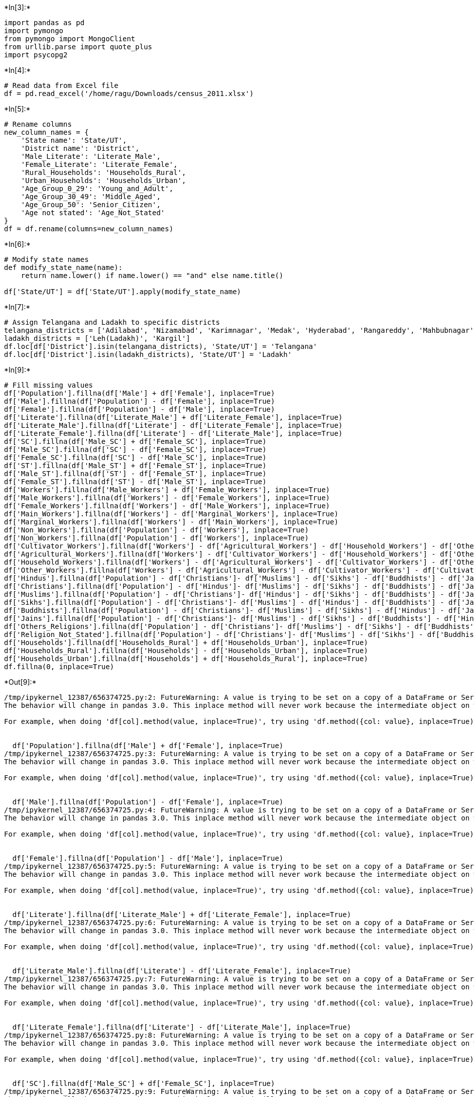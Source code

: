 +*In[3]:*+
[source, ipython3]
----
import pandas as pd
import pymongo
from pymongo import MongoClient
from urllib.parse import quote_plus
import psycopg2
----


+*In[4]:*+
[source, ipython3]
----
# Read data from Excel file
df = pd.read_excel('/home/ragu/Downloads/census_2011.xlsx')
----


+*In[5]:*+
[source, ipython3]
----
# Rename columns
new_column_names = {
    'State name': 'State/UT',
    'District name': 'District',
    'Male_Literate': 'Literate_Male',
    'Female_Literate': 'Literate_Female',
    'Rural_Households': 'Households_Rural',
    'Urban_Households': 'Households_Urban',
    'Age_Group_0_29': 'Young_and_Adult',
    'Age_Group_30_49': 'Middle_Aged',
    'Age_Group_50': 'Senior_Citizen',
    'Age not stated': 'Age_Not_Stated'
}
df = df.rename(columns=new_column_names)
----


+*In[6]:*+
[source, ipython3]
----
# Modify state names
def modify_state_name(name):
    return name.lower() if name.lower() == "and" else name.title()

df['State/UT'] = df['State/UT'].apply(modify_state_name)
----


+*In[7]:*+
[source, ipython3]
----
# Assign Telangana and Ladakh to specific districts
telangana_districts = ['Adilabad', 'Nizamabad', 'Karimnagar', 'Medak', 'Hyderabad', 'Rangareddy', 'Mahbubnagar', 'Nalgonda', 'Warangal', 'Khammam']
ladakh_districts = ['Leh(Ladakh)', 'Kargil']
df.loc[df['District'].isin(telangana_districts), 'State/UT'] = 'Telangana'
df.loc[df['District'].isin(ladakh_districts), 'State/UT'] = 'Ladakh'

----


+*In[9]:*+
[source, ipython3]
----
# Fill missing values
df['Population'].fillna(df['Male'] + df['Female'], inplace=True)
df['Male'].fillna(df['Population'] - df['Female'], inplace=True)
df['Female'].fillna(df['Population'] - df['Male'], inplace=True)
df['Literate'].fillna(df['Literate_Male'] + df['Literate_Female'], inplace=True)
df['Literate_Male'].fillna(df['Literate'] - df['Literate_Female'], inplace=True)
df['Literate_Female'].fillna(df['Literate'] - df['Literate_Male'], inplace=True)
df['SC'].fillna(df['Male_SC'] + df['Female_SC'], inplace=True)
df['Male_SC'].fillna(df['SC'] - df['Female_SC'], inplace=True)
df['Female_SC'].fillna(df['SC'] - df['Male_SC'], inplace=True)
df['ST'].fillna(df['Male_ST'] + df['Female_ST'], inplace=True)
df['Male_ST'].fillna(df['ST'] - df['Female_ST'], inplace=True)
df['Female_ST'].fillna(df['ST'] - df['Male_ST'], inplace=True)
df['Workers'].fillna(df['Male_Workers'] + df['Female_Workers'], inplace=True)
df['Male_Workers'].fillna(df['Workers'] - df['Female_Workers'], inplace=True)
df['Female_Workers'].fillna(df['Workers'] - df['Male_Workers'], inplace=True)
df['Main_Workers'].fillna(df['Workers'] - df['Marginal_Workers'], inplace=True)
df['Marginal_Workers'].fillna(df['Workers'] - df['Main_Workers'], inplace=True)
df['Non_Workers'].fillna(df['Population'] - df['Workers'], inplace=True)
df['Non_Workers'].fillna(df['Population'] - df['Workers'], inplace=True)
df['Cultivator_Workers'].fillna(df['Workers'] - df['Agricultural_Workers'] - df['Household_Workers'] - df['Other_Workers'], inplace=True)
df['Agricultural_Workers'].fillna(df['Workers'] - df['Cultivator_Workers'] - df['Household_Workers'] - df['Other_Workers'], inplace=True)
df['Household_Workers'].fillna(df['Workers'] - df['Agricultural_Workers'] - df['Cultivator_Workers'] - df['Other_Workers'], inplace=True)
df['Other_Workers'].fillna(df['Workers'] - df['Agricultural_Workers'] - df['Cultivator_Workers'] - df['Cultivator_Workers'], inplace=True)
df['Hindus'].fillna(df['Population'] - df['Christians']- df['Muslims'] - df['Sikhs'] - df['Buddhists'] - df['Jains'] - df['Others_Religions']- df['Religion_Not_Stated'], inplace=True)
df['Christians'].fillna(df['Population'] - df['Hindus']- df['Muslims'] - df['Sikhs'] - df['Buddhists'] - df['Jains'] - df['Others_Religions']- df['Religion_Not_Stated'], inplace=True)
df['Muslims'].fillna(df['Population'] - df['Christians']- df['Hindus'] - df['Sikhs'] - df['Buddhists'] - df['Jains'] - df['Others_Religions']- df['Religion_Not_Stated'], inplace=True)
df['Sikhs'].fillna(df['Population'] - df['Christians']- df['Muslims'] - df['Hindus'] - df['Buddhists'] - df['Jains'] - df['Others_Religions']- df['Religion_Not_Stated'], inplace=True)
df['Buddhists'].fillna(df['Population'] - df['Christians']- df['Muslims'] - df['Sikhs'] - df['Hindus'] - df['Jains'] - df['Others_Religions']- df['Religion_Not_Stated'], inplace=True)
df['Jains'].fillna(df['Population'] - df['Christians']- df['Muslims'] - df['Sikhs'] - df['Buddhists'] - df['Hindus'] - df['Others_Religions']- df['Religion_Not_Stated'], inplace=True)
df['Others_Religions'].fillna(df['Population'] - df['Christians']- df['Muslims'] - df['Sikhs'] - df['Buddhists'] - df['Jains'] - df['Hindus']- df['Religion_Not_Stated'], inplace=True)
df['Religion_Not_Stated'].fillna(df['Population'] - df['Christians']- df['Muslims'] - df['Sikhs'] - df['Buddhists'] - df['Jains'] - df['Others_Religions']+ df['Hindus'], inplace=True)
df['Households'].fillna(df['Households_Rural'] + df['Households_Urban'], inplace=True)
df['Households_Rural'].fillna(df['Households'] - df['Households_Urban'], inplace=True)
df['Households_Urban'].fillna(df['Households'] + df['Households_Rural'], inplace=True)
df.fillna(0, inplace=True)
----


+*Out[9]:*+
----
/tmp/ipykernel_12387/656374725.py:2: FutureWarning: A value is trying to be set on a copy of a DataFrame or Series through chained assignment using an inplace method.
The behavior will change in pandas 3.0. This inplace method will never work because the intermediate object on which we are setting values always behaves as a copy.

For example, when doing 'df[col].method(value, inplace=True)', try using 'df.method({col: value}, inplace=True)' or df[col] = df[col].method(value) instead, to perform the operation inplace on the original object.


  df['Population'].fillna(df['Male'] + df['Female'], inplace=True)
/tmp/ipykernel_12387/656374725.py:3: FutureWarning: A value is trying to be set on a copy of a DataFrame or Series through chained assignment using an inplace method.
The behavior will change in pandas 3.0. This inplace method will never work because the intermediate object on which we are setting values always behaves as a copy.

For example, when doing 'df[col].method(value, inplace=True)', try using 'df.method({col: value}, inplace=True)' or df[col] = df[col].method(value) instead, to perform the operation inplace on the original object.


  df['Male'].fillna(df['Population'] - df['Female'], inplace=True)
/tmp/ipykernel_12387/656374725.py:4: FutureWarning: A value is trying to be set on a copy of a DataFrame or Series through chained assignment using an inplace method.
The behavior will change in pandas 3.0. This inplace method will never work because the intermediate object on which we are setting values always behaves as a copy.

For example, when doing 'df[col].method(value, inplace=True)', try using 'df.method({col: value}, inplace=True)' or df[col] = df[col].method(value) instead, to perform the operation inplace on the original object.


  df['Female'].fillna(df['Population'] - df['Male'], inplace=True)
/tmp/ipykernel_12387/656374725.py:5: FutureWarning: A value is trying to be set on a copy of a DataFrame or Series through chained assignment using an inplace method.
The behavior will change in pandas 3.0. This inplace method will never work because the intermediate object on which we are setting values always behaves as a copy.

For example, when doing 'df[col].method(value, inplace=True)', try using 'df.method({col: value}, inplace=True)' or df[col] = df[col].method(value) instead, to perform the operation inplace on the original object.


  df['Literate'].fillna(df['Literate_Male'] + df['Literate_Female'], inplace=True)
/tmp/ipykernel_12387/656374725.py:6: FutureWarning: A value is trying to be set on a copy of a DataFrame or Series through chained assignment using an inplace method.
The behavior will change in pandas 3.0. This inplace method will never work because the intermediate object on which we are setting values always behaves as a copy.

For example, when doing 'df[col].method(value, inplace=True)', try using 'df.method({col: value}, inplace=True)' or df[col] = df[col].method(value) instead, to perform the operation inplace on the original object.


  df['Literate_Male'].fillna(df['Literate'] - df['Literate_Female'], inplace=True)
/tmp/ipykernel_12387/656374725.py:7: FutureWarning: A value is trying to be set on a copy of a DataFrame or Series through chained assignment using an inplace method.
The behavior will change in pandas 3.0. This inplace method will never work because the intermediate object on which we are setting values always behaves as a copy.

For example, when doing 'df[col].method(value, inplace=True)', try using 'df.method({col: value}, inplace=True)' or df[col] = df[col].method(value) instead, to perform the operation inplace on the original object.


  df['Literate_Female'].fillna(df['Literate'] - df['Literate_Male'], inplace=True)
/tmp/ipykernel_12387/656374725.py:8: FutureWarning: A value is trying to be set on a copy of a DataFrame or Series through chained assignment using an inplace method.
The behavior will change in pandas 3.0. This inplace method will never work because the intermediate object on which we are setting values always behaves as a copy.

For example, when doing 'df[col].method(value, inplace=True)', try using 'df.method({col: value}, inplace=True)' or df[col] = df[col].method(value) instead, to perform the operation inplace on the original object.


  df['SC'].fillna(df['Male_SC'] + df['Female_SC'], inplace=True)
/tmp/ipykernel_12387/656374725.py:9: FutureWarning: A value is trying to be set on a copy of a DataFrame or Series through chained assignment using an inplace method.
The behavior will change in pandas 3.0. This inplace method will never work because the intermediate object on which we are setting values always behaves as a copy.

For example, when doing 'df[col].method(value, inplace=True)', try using 'df.method({col: value}, inplace=True)' or df[col] = df[col].method(value) instead, to perform the operation inplace on the original object.


  df['Male_SC'].fillna(df['SC'] - df['Female_SC'], inplace=True)
/tmp/ipykernel_12387/656374725.py:10: FutureWarning: A value is trying to be set on a copy of a DataFrame or Series through chained assignment using an inplace method.
The behavior will change in pandas 3.0. This inplace method will never work because the intermediate object on which we are setting values always behaves as a copy.

For example, when doing 'df[col].method(value, inplace=True)', try using 'df.method({col: value}, inplace=True)' or df[col] = df[col].method(value) instead, to perform the operation inplace on the original object.


  df['Female_SC'].fillna(df['SC'] - df['Male_SC'], inplace=True)
/tmp/ipykernel_12387/656374725.py:11: FutureWarning: A value is trying to be set on a copy of a DataFrame or Series through chained assignment using an inplace method.
The behavior will change in pandas 3.0. This inplace method will never work because the intermediate object on which we are setting values always behaves as a copy.

For example, when doing 'df[col].method(value, inplace=True)', try using 'df.method({col: value}, inplace=True)' or df[col] = df[col].method(value) instead, to perform the operation inplace on the original object.


  df['ST'].fillna(df['Male_ST'] + df['Female_ST'], inplace=True)
/tmp/ipykernel_12387/656374725.py:12: FutureWarning: A value is trying to be set on a copy of a DataFrame or Series through chained assignment using an inplace method.
The behavior will change in pandas 3.0. This inplace method will never work because the intermediate object on which we are setting values always behaves as a copy.

For example, when doing 'df[col].method(value, inplace=True)', try using 'df.method({col: value}, inplace=True)' or df[col] = df[col].method(value) instead, to perform the operation inplace on the original object.


  df['Male_ST'].fillna(df['ST'] - df['Female_ST'], inplace=True)
/tmp/ipykernel_12387/656374725.py:13: FutureWarning: A value is trying to be set on a copy of a DataFrame or Series through chained assignment using an inplace method.
The behavior will change in pandas 3.0. This inplace method will never work because the intermediate object on which we are setting values always behaves as a copy.

For example, when doing 'df[col].method(value, inplace=True)', try using 'df.method({col: value}, inplace=True)' or df[col] = df[col].method(value) instead, to perform the operation inplace on the original object.


  df['Female_ST'].fillna(df['ST'] - df['Male_ST'], inplace=True)
/tmp/ipykernel_12387/656374725.py:14: FutureWarning: A value is trying to be set on a copy of a DataFrame or Series through chained assignment using an inplace method.
The behavior will change in pandas 3.0. This inplace method will never work because the intermediate object on which we are setting values always behaves as a copy.

For example, when doing 'df[col].method(value, inplace=True)', try using 'df.method({col: value}, inplace=True)' or df[col] = df[col].method(value) instead, to perform the operation inplace on the original object.


  df['Workers'].fillna(df['Male_Workers'] + df['Female_Workers'], inplace=True)
/tmp/ipykernel_12387/656374725.py:15: FutureWarning: A value is trying to be set on a copy of a DataFrame or Series through chained assignment using an inplace method.
The behavior will change in pandas 3.0. This inplace method will never work because the intermediate object on which we are setting values always behaves as a copy.

For example, when doing 'df[col].method(value, inplace=True)', try using 'df.method({col: value}, inplace=True)' or df[col] = df[col].method(value) instead, to perform the operation inplace on the original object.


  df['Male_Workers'].fillna(df['Workers'] - df['Female_Workers'], inplace=True)
/tmp/ipykernel_12387/656374725.py:16: FutureWarning: A value is trying to be set on a copy of a DataFrame or Series through chained assignment using an inplace method.
The behavior will change in pandas 3.0. This inplace method will never work because the intermediate object on which we are setting values always behaves as a copy.

For example, when doing 'df[col].method(value, inplace=True)', try using 'df.method({col: value}, inplace=True)' or df[col] = df[col].method(value) instead, to perform the operation inplace on the original object.


  df['Female_Workers'].fillna(df['Workers'] - df['Male_Workers'], inplace=True)
/tmp/ipykernel_12387/656374725.py:17: FutureWarning: A value is trying to be set on a copy of a DataFrame or Series through chained assignment using an inplace method.
The behavior will change in pandas 3.0. This inplace method will never work because the intermediate object on which we are setting values always behaves as a copy.

For example, when doing 'df[col].method(value, inplace=True)', try using 'df.method({col: value}, inplace=True)' or df[col] = df[col].method(value) instead, to perform the operation inplace on the original object.


  df['Main_Workers'].fillna(df['Workers'] - df['Marginal_Workers'], inplace=True)
/tmp/ipykernel_12387/656374725.py:18: FutureWarning: A value is trying to be set on a copy of a DataFrame or Series through chained assignment using an inplace method.
The behavior will change in pandas 3.0. This inplace method will never work because the intermediate object on which we are setting values always behaves as a copy.

For example, when doing 'df[col].method(value, inplace=True)', try using 'df.method({col: value}, inplace=True)' or df[col] = df[col].method(value) instead, to perform the operation inplace on the original object.


  df['Marginal_Workers'].fillna(df['Workers'] - df['Main_Workers'], inplace=True)
/tmp/ipykernel_12387/656374725.py:19: FutureWarning: A value is trying to be set on a copy of a DataFrame or Series through chained assignment using an inplace method.
The behavior will change in pandas 3.0. This inplace method will never work because the intermediate object on which we are setting values always behaves as a copy.

For example, when doing 'df[col].method(value, inplace=True)', try using 'df.method({col: value}, inplace=True)' or df[col] = df[col].method(value) instead, to perform the operation inplace on the original object.


  df['Non_Workers'].fillna(df['Population'] - df['Workers'], inplace=True)
/tmp/ipykernel_12387/656374725.py:20: FutureWarning: A value is trying to be set on a copy of a DataFrame or Series through chained assignment using an inplace method.
The behavior will change in pandas 3.0. This inplace method will never work because the intermediate object on which we are setting values always behaves as a copy.

For example, when doing 'df[col].method(value, inplace=True)', try using 'df.method({col: value}, inplace=True)' or df[col] = df[col].method(value) instead, to perform the operation inplace on the original object.


  df['Non_Workers'].fillna(df['Population'] - df['Workers'], inplace=True)
/tmp/ipykernel_12387/656374725.py:21: FutureWarning: A value is trying to be set on a copy of a DataFrame or Series through chained assignment using an inplace method.
The behavior will change in pandas 3.0. This inplace method will never work because the intermediate object on which we are setting values always behaves as a copy.

For example, when doing 'df[col].method(value, inplace=True)', try using 'df.method({col: value}, inplace=True)' or df[col] = df[col].method(value) instead, to perform the operation inplace on the original object.


  df['Cultivator_Workers'].fillna(df['Workers'] - df['Agricultural_Workers'] - df['Household_Workers'] - df['Other_Workers'], inplace=True)
/tmp/ipykernel_12387/656374725.py:22: FutureWarning: A value is trying to be set on a copy of a DataFrame or Series through chained assignment using an inplace method.
The behavior will change in pandas 3.0. This inplace method will never work because the intermediate object on which we are setting values always behaves as a copy.

For example, when doing 'df[col].method(value, inplace=True)', try using 'df.method({col: value}, inplace=True)' or df[col] = df[col].method(value) instead, to perform the operation inplace on the original object.


  df['Agricultural_Workers'].fillna(df['Workers'] - df['Cultivator_Workers'] - df['Household_Workers'] - df['Other_Workers'], inplace=True)
/tmp/ipykernel_12387/656374725.py:23: FutureWarning: A value is trying to be set on a copy of a DataFrame or Series through chained assignment using an inplace method.
The behavior will change in pandas 3.0. This inplace method will never work because the intermediate object on which we are setting values always behaves as a copy.

For example, when doing 'df[col].method(value, inplace=True)', try using 'df.method({col: value}, inplace=True)' or df[col] = df[col].method(value) instead, to perform the operation inplace on the original object.


  df['Household_Workers'].fillna(df['Workers'] - df['Agricultural_Workers'] - df['Cultivator_Workers'] - df['Other_Workers'], inplace=True)
/tmp/ipykernel_12387/656374725.py:24: FutureWarning: A value is trying to be set on a copy of a DataFrame or Series through chained assignment using an inplace method.
The behavior will change in pandas 3.0. This inplace method will never work because the intermediate object on which we are setting values always behaves as a copy.

For example, when doing 'df[col].method(value, inplace=True)', try using 'df.method({col: value}, inplace=True)' or df[col] = df[col].method(value) instead, to perform the operation inplace on the original object.


  df['Other_Workers'].fillna(df['Workers'] - df['Agricultural_Workers'] - df['Cultivator_Workers'] - df['Cultivator_Workers'], inplace=True)
/tmp/ipykernel_12387/656374725.py:25: FutureWarning: A value is trying to be set on a copy of a DataFrame or Series through chained assignment using an inplace method.
The behavior will change in pandas 3.0. This inplace method will never work because the intermediate object on which we are setting values always behaves as a copy.

For example, when doing 'df[col].method(value, inplace=True)', try using 'df.method({col: value}, inplace=True)' or df[col] = df[col].method(value) instead, to perform the operation inplace on the original object.


  df['Hindus'].fillna(df['Population'] - df['Christians']- df['Muslims'] - df['Sikhs'] - df['Buddhists'] - df['Jains'] - df['Others_Religions']- df['Religion_Not_Stated'], inplace=True)
/tmp/ipykernel_12387/656374725.py:26: FutureWarning: A value is trying to be set on a copy of a DataFrame or Series through chained assignment using an inplace method.
The behavior will change in pandas 3.0. This inplace method will never work because the intermediate object on which we are setting values always behaves as a copy.

For example, when doing 'df[col].method(value, inplace=True)', try using 'df.method({col: value}, inplace=True)' or df[col] = df[col].method(value) instead, to perform the operation inplace on the original object.


  df['Christians'].fillna(df['Population'] - df['Hindus']- df['Muslims'] - df['Sikhs'] - df['Buddhists'] - df['Jains'] - df['Others_Religions']- df['Religion_Not_Stated'], inplace=True)
/tmp/ipykernel_12387/656374725.py:27: FutureWarning: A value is trying to be set on a copy of a DataFrame or Series through chained assignment using an inplace method.
The behavior will change in pandas 3.0. This inplace method will never work because the intermediate object on which we are setting values always behaves as a copy.

For example, when doing 'df[col].method(value, inplace=True)', try using 'df.method({col: value}, inplace=True)' or df[col] = df[col].method(value) instead, to perform the operation inplace on the original object.


  df['Muslims'].fillna(df['Population'] - df['Christians']- df['Hindus'] - df['Sikhs'] - df['Buddhists'] - df['Jains'] - df['Others_Religions']- df['Religion_Not_Stated'], inplace=True)
/tmp/ipykernel_12387/656374725.py:28: FutureWarning: A value is trying to be set on a copy of a DataFrame or Series through chained assignment using an inplace method.
The behavior will change in pandas 3.0. This inplace method will never work because the intermediate object on which we are setting values always behaves as a copy.

For example, when doing 'df[col].method(value, inplace=True)', try using 'df.method({col: value}, inplace=True)' or df[col] = df[col].method(value) instead, to perform the operation inplace on the original object.


  df['Sikhs'].fillna(df['Population'] - df['Christians']- df['Muslims'] - df['Hindus'] - df['Buddhists'] - df['Jains'] - df['Others_Religions']- df['Religion_Not_Stated'], inplace=True)
/tmp/ipykernel_12387/656374725.py:29: FutureWarning: A value is trying to be set on a copy of a DataFrame or Series through chained assignment using an inplace method.
The behavior will change in pandas 3.0. This inplace method will never work because the intermediate object on which we are setting values always behaves as a copy.

For example, when doing 'df[col].method(value, inplace=True)', try using 'df.method({col: value}, inplace=True)' or df[col] = df[col].method(value) instead, to perform the operation inplace on the original object.


  df['Buddhists'].fillna(df['Population'] - df['Christians']- df['Muslims'] - df['Sikhs'] - df['Hindus'] - df['Jains'] - df['Others_Religions']- df['Religion_Not_Stated'], inplace=True)
/tmp/ipykernel_12387/656374725.py:30: FutureWarning: A value is trying to be set on a copy of a DataFrame or Series through chained assignment using an inplace method.
The behavior will change in pandas 3.0. This inplace method will never work because the intermediate object on which we are setting values always behaves as a copy.

For example, when doing 'df[col].method(value, inplace=True)', try using 'df.method({col: value}, inplace=True)' or df[col] = df[col].method(value) instead, to perform the operation inplace on the original object.


  df['Jains'].fillna(df['Population'] - df['Christians']- df['Muslims'] - df['Sikhs'] - df['Buddhists'] - df['Hindus'] - df['Others_Religions']- df['Religion_Not_Stated'], inplace=True)
/tmp/ipykernel_12387/656374725.py:31: FutureWarning: A value is trying to be set on a copy of a DataFrame or Series through chained assignment using an inplace method.
The behavior will change in pandas 3.0. This inplace method will never work because the intermediate object on which we are setting values always behaves as a copy.

For example, when doing 'df[col].method(value, inplace=True)', try using 'df.method({col: value}, inplace=True)' or df[col] = df[col].method(value) instead, to perform the operation inplace on the original object.


  df['Others_Religions'].fillna(df['Population'] - df['Christians']- df['Muslims'] - df['Sikhs'] - df['Buddhists'] - df['Jains'] - df['Hindus']- df['Religion_Not_Stated'], inplace=True)
/tmp/ipykernel_12387/656374725.py:32: FutureWarning: A value is trying to be set on a copy of a DataFrame or Series through chained assignment using an inplace method.
The behavior will change in pandas 3.0. This inplace method will never work because the intermediate object on which we are setting values always behaves as a copy.

For example, when doing 'df[col].method(value, inplace=True)', try using 'df.method({col: value}, inplace=True)' or df[col] = df[col].method(value) instead, to perform the operation inplace on the original object.


  df['Religion_Not_Stated'].fillna(df['Population'] - df['Christians']- df['Muslims'] - df['Sikhs'] - df['Buddhists'] - df['Jains'] - df['Others_Religions']+ df['Hindus'], inplace=True)
/tmp/ipykernel_12387/656374725.py:33: FutureWarning: A value is trying to be set on a copy of a DataFrame or Series through chained assignment using an inplace method.
The behavior will change in pandas 3.0. This inplace method will never work because the intermediate object on which we are setting values always behaves as a copy.

For example, when doing 'df[col].method(value, inplace=True)', try using 'df.method({col: value}, inplace=True)' or df[col] = df[col].method(value) instead, to perform the operation inplace on the original object.


  df['Households'].fillna(df['Households_Rural'] + df['Households_Urban'], inplace=True)
/tmp/ipykernel_12387/656374725.py:34: FutureWarning: A value is trying to be set on a copy of a DataFrame or Series through chained assignment using an inplace method.
The behavior will change in pandas 3.0. This inplace method will never work because the intermediate object on which we are setting values always behaves as a copy.

For example, when doing 'df[col].method(value, inplace=True)', try using 'df.method({col: value}, inplace=True)' or df[col] = df[col].method(value) instead, to perform the operation inplace on the original object.


  df['Households_Rural'].fillna(df['Households'] - df['Households_Urban'], inplace=True)
/tmp/ipykernel_12387/656374725.py:35: FutureWarning: A value is trying to be set on a copy of a DataFrame or Series through chained assignment using an inplace method.
The behavior will change in pandas 3.0. This inplace method will never work because the intermediate object on which we are setting values always behaves as a copy.

For example, when doing 'df[col].method(value, inplace=True)', try using 'df.method({col: value}, inplace=True)' or df[col] = df[col].method(value) instead, to perform the operation inplace on the original object.


  df['Households_Urban'].fillna(df['Households'] + df['Households_Rural'], inplace=True)
----


+*In[10]:*+
[source, ipython3]
----
# Export modified data to CSV
df.to_csv('/home/ragu/Downloads/census_2011_new.csv', index=False)
----


+*In[11]:*+
[source, ipython3]
----
# Connect to MongoDB
username = "ragu"
password = "Dhuruv@21"
escaped_username = quote_plus(username)
escaped_password = quote_plus(password)
mongo_uri = f"mongodb+srv://{escaped_username}:{escaped_password}@cluster0.hvjd7sw.mongodb.net/?retryWrites=true&w=majority&appName=Cluster0"
----


+*In[12]:*+
[source, ipython3]
----
client = MongoClient(mongo_uri)
db = client['Project']
collection = db['Census']
----


+*In[13]:*+
[source, ipython3]
----
# Insert data into MongoDB
collection.insert_many(df.to_dict('records'))
----


+*Out[13]:*+
----InsertManyResult([ObjectId('66229ce1636ad3e4eb1e7e66'), ObjectId('66229ce1636ad3e4eb1e7e67'), ObjectId('66229ce1636ad3e4eb1e7e68'), ObjectId('66229ce1636ad3e4eb1e7e69'), ObjectId('66229ce1636ad3e4eb1e7e6a'), ObjectId('66229ce1636ad3e4eb1e7e6b'), ObjectId('66229ce1636ad3e4eb1e7e6c'), ObjectId('66229ce1636ad3e4eb1e7e6d'), ObjectId('66229ce1636ad3e4eb1e7e6e'), ObjectId('66229ce1636ad3e4eb1e7e6f'), ObjectId('66229ce1636ad3e4eb1e7e70'), ObjectId('66229ce1636ad3e4eb1e7e71'), ObjectId('66229ce1636ad3e4eb1e7e72'), ObjectId('66229ce1636ad3e4eb1e7e73'), ObjectId('66229ce1636ad3e4eb1e7e74'), ObjectId('66229ce1636ad3e4eb1e7e75'), ObjectId('66229ce1636ad3e4eb1e7e76'), ObjectId('66229ce1636ad3e4eb1e7e77'), ObjectId('66229ce1636ad3e4eb1e7e78'), ObjectId('66229ce1636ad3e4eb1e7e79'), ObjectId('66229ce1636ad3e4eb1e7e7a'), ObjectId('66229ce1636ad3e4eb1e7e7b'), ObjectId('66229ce1636ad3e4eb1e7e7c'), ObjectId('66229ce1636ad3e4eb1e7e7d'), ObjectId('66229ce1636ad3e4eb1e7e7e'), ObjectId('66229ce1636ad3e4eb1e7e7f'), ObjectId('66229ce1636ad3e4eb1e7e80'), ObjectId('66229ce1636ad3e4eb1e7e81'), ObjectId('66229ce1636ad3e4eb1e7e82'), ObjectId('66229ce1636ad3e4eb1e7e83'), ObjectId('66229ce1636ad3e4eb1e7e84'), ObjectId('66229ce1636ad3e4eb1e7e85'), ObjectId('66229ce1636ad3e4eb1e7e86'), ObjectId('66229ce1636ad3e4eb1e7e87'), ObjectId('66229ce1636ad3e4eb1e7e88'), ObjectId('66229ce1636ad3e4eb1e7e89'), ObjectId('66229ce1636ad3e4eb1e7e8a'), ObjectId('66229ce1636ad3e4eb1e7e8b'), ObjectId('66229ce1636ad3e4eb1e7e8c'), ObjectId('66229ce1636ad3e4eb1e7e8d'), ObjectId('66229ce1636ad3e4eb1e7e8e'), ObjectId('66229ce1636ad3e4eb1e7e8f'), ObjectId('66229ce1636ad3e4eb1e7e90'), ObjectId('66229ce1636ad3e4eb1e7e91'), ObjectId('66229ce1636ad3e4eb1e7e92'), ObjectId('66229ce1636ad3e4eb1e7e93'), ObjectId('66229ce1636ad3e4eb1e7e94'), ObjectId('66229ce1636ad3e4eb1e7e95'), ObjectId('66229ce1636ad3e4eb1e7e96'), ObjectId('66229ce1636ad3e4eb1e7e97'), ObjectId('66229ce1636ad3e4eb1e7e98'), ObjectId('66229ce1636ad3e4eb1e7e99'), ObjectId('66229ce1636ad3e4eb1e7e9a'), ObjectId('66229ce1636ad3e4eb1e7e9b'), ObjectId('66229ce1636ad3e4eb1e7e9c'), ObjectId('66229ce1636ad3e4eb1e7e9d'), ObjectId('66229ce1636ad3e4eb1e7e9e'), ObjectId('66229ce1636ad3e4eb1e7e9f'), ObjectId('66229ce1636ad3e4eb1e7ea0'), ObjectId('66229ce1636ad3e4eb1e7ea1'), ObjectId('66229ce1636ad3e4eb1e7ea2'), ObjectId('66229ce1636ad3e4eb1e7ea3'), ObjectId('66229ce1636ad3e4eb1e7ea4'), ObjectId('66229ce1636ad3e4eb1e7ea5'), ObjectId('66229ce1636ad3e4eb1e7ea6'), ObjectId('66229ce1636ad3e4eb1e7ea7'), ObjectId('66229ce1636ad3e4eb1e7ea8'), ObjectId('66229ce1636ad3e4eb1e7ea9'), ObjectId('66229ce1636ad3e4eb1e7eaa'), ObjectId('66229ce1636ad3e4eb1e7eab'), ObjectId('66229ce1636ad3e4eb1e7eac'), ObjectId('66229ce1636ad3e4eb1e7ead'), ObjectId('66229ce1636ad3e4eb1e7eae'), ObjectId('66229ce1636ad3e4eb1e7eaf'), ObjectId('66229ce1636ad3e4eb1e7eb0'), ObjectId('66229ce1636ad3e4eb1e7eb1'), ObjectId('66229ce1636ad3e4eb1e7eb2'), ObjectId('66229ce1636ad3e4eb1e7eb3'), ObjectId('66229ce1636ad3e4eb1e7eb4'), ObjectId('66229ce1636ad3e4eb1e7eb5'), ObjectId('66229ce1636ad3e4eb1e7eb6'), ObjectId('66229ce1636ad3e4eb1e7eb7'), ObjectId('66229ce1636ad3e4eb1e7eb8'), ObjectId('66229ce1636ad3e4eb1e7eb9'), ObjectId('66229ce1636ad3e4eb1e7eba'), ObjectId('66229ce1636ad3e4eb1e7ebb'), ObjectId('66229ce1636ad3e4eb1e7ebc'), ObjectId('66229ce1636ad3e4eb1e7ebd'), ObjectId('66229ce1636ad3e4eb1e7ebe'), ObjectId('66229ce1636ad3e4eb1e7ebf'), ObjectId('66229ce1636ad3e4eb1e7ec0'), ObjectId('66229ce1636ad3e4eb1e7ec1'), ObjectId('66229ce1636ad3e4eb1e7ec2'), ObjectId('66229ce1636ad3e4eb1e7ec3'), ObjectId('66229ce1636ad3e4eb1e7ec4'), ObjectId('66229ce1636ad3e4eb1e7ec5'), ObjectId('66229ce1636ad3e4eb1e7ec6'), ObjectId('66229ce1636ad3e4eb1e7ec7'), ObjectId('66229ce1636ad3e4eb1e7ec8'), ObjectId('66229ce1636ad3e4eb1e7ec9'), ObjectId('66229ce1636ad3e4eb1e7eca'), ObjectId('66229ce1636ad3e4eb1e7ecb'), ObjectId('66229ce1636ad3e4eb1e7ecc'), ObjectId('66229ce1636ad3e4eb1e7ecd'), ObjectId('66229ce1636ad3e4eb1e7ece'), ObjectId('66229ce1636ad3e4eb1e7ecf'), ObjectId('66229ce1636ad3e4eb1e7ed0'), ObjectId('66229ce1636ad3e4eb1e7ed1'), ObjectId('66229ce1636ad3e4eb1e7ed2'), ObjectId('66229ce1636ad3e4eb1e7ed3'), ObjectId('66229ce1636ad3e4eb1e7ed4'), ObjectId('66229ce1636ad3e4eb1e7ed5'), ObjectId('66229ce1636ad3e4eb1e7ed6'), ObjectId('66229ce1636ad3e4eb1e7ed7'), ObjectId('66229ce1636ad3e4eb1e7ed8'), ObjectId('66229ce1636ad3e4eb1e7ed9'), ObjectId('66229ce1636ad3e4eb1e7eda'), ObjectId('66229ce1636ad3e4eb1e7edb'), ObjectId('66229ce1636ad3e4eb1e7edc'), ObjectId('66229ce1636ad3e4eb1e7edd'), ObjectId('66229ce1636ad3e4eb1e7ede'), ObjectId('66229ce1636ad3e4eb1e7edf'), ObjectId('66229ce1636ad3e4eb1e7ee0'), ObjectId('66229ce1636ad3e4eb1e7ee1'), ObjectId('66229ce1636ad3e4eb1e7ee2'), ObjectId('66229ce1636ad3e4eb1e7ee3'), ObjectId('66229ce1636ad3e4eb1e7ee4'), ObjectId('66229ce1636ad3e4eb1e7ee5'), ObjectId('66229ce1636ad3e4eb1e7ee6'), ObjectId('66229ce1636ad3e4eb1e7ee7'), ObjectId('66229ce1636ad3e4eb1e7ee8'), ObjectId('66229ce1636ad3e4eb1e7ee9'), ObjectId('66229ce1636ad3e4eb1e7eea'), ObjectId('66229ce1636ad3e4eb1e7eeb'), ObjectId('66229ce1636ad3e4eb1e7eec'), ObjectId('66229ce1636ad3e4eb1e7eed'), ObjectId('66229ce1636ad3e4eb1e7eee'), ObjectId('66229ce1636ad3e4eb1e7eef'), ObjectId('66229ce1636ad3e4eb1e7ef0'), ObjectId('66229ce1636ad3e4eb1e7ef1'), ObjectId('66229ce1636ad3e4eb1e7ef2'), ObjectId('66229ce1636ad3e4eb1e7ef3'), ObjectId('66229ce1636ad3e4eb1e7ef4'), ObjectId('66229ce1636ad3e4eb1e7ef5'), ObjectId('66229ce1636ad3e4eb1e7ef6'), ObjectId('66229ce1636ad3e4eb1e7ef7'), ObjectId('66229ce1636ad3e4eb1e7ef8'), ObjectId('66229ce1636ad3e4eb1e7ef9'), ObjectId('66229ce1636ad3e4eb1e7efa'), ObjectId('66229ce1636ad3e4eb1e7efb'), ObjectId('66229ce1636ad3e4eb1e7efc'), ObjectId('66229ce1636ad3e4eb1e7efd'), ObjectId('66229ce1636ad3e4eb1e7efe'), ObjectId('66229ce1636ad3e4eb1e7eff'), ObjectId('66229ce1636ad3e4eb1e7f00'), ObjectId('66229ce1636ad3e4eb1e7f01'), ObjectId('66229ce1636ad3e4eb1e7f02'), ObjectId('66229ce1636ad3e4eb1e7f03'), ObjectId('66229ce1636ad3e4eb1e7f04'), ObjectId('66229ce1636ad3e4eb1e7f05'), ObjectId('66229ce1636ad3e4eb1e7f06'), ObjectId('66229ce1636ad3e4eb1e7f07'), ObjectId('66229ce1636ad3e4eb1e7f08'), ObjectId('66229ce1636ad3e4eb1e7f09'), ObjectId('66229ce1636ad3e4eb1e7f0a'), ObjectId('66229ce1636ad3e4eb1e7f0b'), ObjectId('66229ce1636ad3e4eb1e7f0c'), ObjectId('66229ce1636ad3e4eb1e7f0d'), ObjectId('66229ce1636ad3e4eb1e7f0e'), ObjectId('66229ce1636ad3e4eb1e7f0f'), ObjectId('66229ce1636ad3e4eb1e7f10'), ObjectId('66229ce1636ad3e4eb1e7f11'), ObjectId('66229ce1636ad3e4eb1e7f12'), ObjectId('66229ce1636ad3e4eb1e7f13'), ObjectId('66229ce1636ad3e4eb1e7f14'), ObjectId('66229ce1636ad3e4eb1e7f15'), ObjectId('66229ce1636ad3e4eb1e7f16'), ObjectId('66229ce1636ad3e4eb1e7f17'), ObjectId('66229ce1636ad3e4eb1e7f18'), ObjectId('66229ce1636ad3e4eb1e7f19'), ObjectId('66229ce1636ad3e4eb1e7f1a'), ObjectId('66229ce1636ad3e4eb1e7f1b'), ObjectId('66229ce1636ad3e4eb1e7f1c'), ObjectId('66229ce1636ad3e4eb1e7f1d'), ObjectId('66229ce1636ad3e4eb1e7f1e'), ObjectId('66229ce1636ad3e4eb1e7f1f'), ObjectId('66229ce1636ad3e4eb1e7f20'), ObjectId('66229ce1636ad3e4eb1e7f21'), ObjectId('66229ce1636ad3e4eb1e7f22'), ObjectId('66229ce1636ad3e4eb1e7f23'), ObjectId('66229ce1636ad3e4eb1e7f24'), ObjectId('66229ce1636ad3e4eb1e7f25'), ObjectId('66229ce1636ad3e4eb1e7f26'), ObjectId('66229ce1636ad3e4eb1e7f27'), ObjectId('66229ce1636ad3e4eb1e7f28'), ObjectId('66229ce1636ad3e4eb1e7f29'), ObjectId('66229ce1636ad3e4eb1e7f2a'), ObjectId('66229ce1636ad3e4eb1e7f2b'), ObjectId('66229ce1636ad3e4eb1e7f2c'), ObjectId('66229ce1636ad3e4eb1e7f2d'), ObjectId('66229ce1636ad3e4eb1e7f2e'), ObjectId('66229ce1636ad3e4eb1e7f2f'), ObjectId('66229ce1636ad3e4eb1e7f30'), ObjectId('66229ce1636ad3e4eb1e7f31'), ObjectId('66229ce1636ad3e4eb1e7f32'), ObjectId('66229ce1636ad3e4eb1e7f33'), ObjectId('66229ce1636ad3e4eb1e7f34'), ObjectId('66229ce1636ad3e4eb1e7f35'), ObjectId('66229ce1636ad3e4eb1e7f36'), ObjectId('66229ce1636ad3e4eb1e7f37'), ObjectId('66229ce1636ad3e4eb1e7f38'), ObjectId('66229ce1636ad3e4eb1e7f39'), ObjectId('66229ce1636ad3e4eb1e7f3a'), ObjectId('66229ce1636ad3e4eb1e7f3b'), ObjectId('66229ce1636ad3e4eb1e7f3c'), ObjectId('66229ce1636ad3e4eb1e7f3d'), ObjectId('66229ce1636ad3e4eb1e7f3e'), ObjectId('66229ce1636ad3e4eb1e7f3f'), ObjectId('66229ce1636ad3e4eb1e7f40'), ObjectId('66229ce1636ad3e4eb1e7f41'), ObjectId('66229ce1636ad3e4eb1e7f42'), ObjectId('66229ce1636ad3e4eb1e7f43'), ObjectId('66229ce1636ad3e4eb1e7f44'), ObjectId('66229ce1636ad3e4eb1e7f45'), ObjectId('66229ce1636ad3e4eb1e7f46'), ObjectId('66229ce1636ad3e4eb1e7f47'), ObjectId('66229ce1636ad3e4eb1e7f48'), ObjectId('66229ce1636ad3e4eb1e7f49'), ObjectId('66229ce1636ad3e4eb1e7f4a'), ObjectId('66229ce1636ad3e4eb1e7f4b'), ObjectId('66229ce1636ad3e4eb1e7f4c'), ObjectId('66229ce1636ad3e4eb1e7f4d'), ObjectId('66229ce1636ad3e4eb1e7f4e'), ObjectId('66229ce1636ad3e4eb1e7f4f'), ObjectId('66229ce1636ad3e4eb1e7f50'), ObjectId('66229ce1636ad3e4eb1e7f51'), ObjectId('66229ce1636ad3e4eb1e7f52'), ObjectId('66229ce1636ad3e4eb1e7f53'), ObjectId('66229ce1636ad3e4eb1e7f54'), ObjectId('66229ce1636ad3e4eb1e7f55'), ObjectId('66229ce1636ad3e4eb1e7f56'), ObjectId('66229ce1636ad3e4eb1e7f57'), ObjectId('66229ce1636ad3e4eb1e7f58'), ObjectId('66229ce1636ad3e4eb1e7f59'), ObjectId('66229ce1636ad3e4eb1e7f5a'), ObjectId('66229ce1636ad3e4eb1e7f5b'), ObjectId('66229ce1636ad3e4eb1e7f5c'), ObjectId('66229ce1636ad3e4eb1e7f5d'), ObjectId('66229ce1636ad3e4eb1e7f5e'), ObjectId('66229ce1636ad3e4eb1e7f5f'), ObjectId('66229ce1636ad3e4eb1e7f60'), ObjectId('66229ce1636ad3e4eb1e7f61'), ObjectId('66229ce1636ad3e4eb1e7f62'), ObjectId('66229ce1636ad3e4eb1e7f63'), ObjectId('66229ce1636ad3e4eb1e7f64'), ObjectId('66229ce1636ad3e4eb1e7f65'), ObjectId('66229ce1636ad3e4eb1e7f66'), ObjectId('66229ce1636ad3e4eb1e7f67'), ObjectId('66229ce1636ad3e4eb1e7f68'), ObjectId('66229ce1636ad3e4eb1e7f69'), ObjectId('66229ce1636ad3e4eb1e7f6a'), ObjectId('66229ce1636ad3e4eb1e7f6b'), ObjectId('66229ce1636ad3e4eb1e7f6c'), ObjectId('66229ce1636ad3e4eb1e7f6d'), ObjectId('66229ce1636ad3e4eb1e7f6e'), ObjectId('66229ce1636ad3e4eb1e7f6f'), ObjectId('66229ce1636ad3e4eb1e7f70'), ObjectId('66229ce1636ad3e4eb1e7f71'), ObjectId('66229ce1636ad3e4eb1e7f72'), ObjectId('66229ce1636ad3e4eb1e7f73'), ObjectId('66229ce1636ad3e4eb1e7f74'), ObjectId('66229ce1636ad3e4eb1e7f75'), ObjectId('66229ce1636ad3e4eb1e7f76'), ObjectId('66229ce1636ad3e4eb1e7f77'), ObjectId('66229ce1636ad3e4eb1e7f78'), ObjectId('66229ce1636ad3e4eb1e7f79'), ObjectId('66229ce1636ad3e4eb1e7f7a'), ObjectId('66229ce1636ad3e4eb1e7f7b'), ObjectId('66229ce1636ad3e4eb1e7f7c'), ObjectId('66229ce1636ad3e4eb1e7f7d'), ObjectId('66229ce1636ad3e4eb1e7f7e'), ObjectId('66229ce1636ad3e4eb1e7f7f'), ObjectId('66229ce1636ad3e4eb1e7f80'), ObjectId('66229ce1636ad3e4eb1e7f81'), ObjectId('66229ce1636ad3e4eb1e7f82'), ObjectId('66229ce1636ad3e4eb1e7f83'), ObjectId('66229ce1636ad3e4eb1e7f84'), ObjectId('66229ce1636ad3e4eb1e7f85'), ObjectId('66229ce1636ad3e4eb1e7f86'), ObjectId('66229ce1636ad3e4eb1e7f87'), ObjectId('66229ce1636ad3e4eb1e7f88'), ObjectId('66229ce1636ad3e4eb1e7f89'), ObjectId('66229ce1636ad3e4eb1e7f8a'), ObjectId('66229ce1636ad3e4eb1e7f8b'), ObjectId('66229ce1636ad3e4eb1e7f8c'), ObjectId('66229ce1636ad3e4eb1e7f8d'), ObjectId('66229ce1636ad3e4eb1e7f8e'), ObjectId('66229ce1636ad3e4eb1e7f8f'), ObjectId('66229ce1636ad3e4eb1e7f90'), ObjectId('66229ce1636ad3e4eb1e7f91'), ObjectId('66229ce1636ad3e4eb1e7f92'), ObjectId('66229ce1636ad3e4eb1e7f93'), ObjectId('66229ce1636ad3e4eb1e7f94'), ObjectId('66229ce1636ad3e4eb1e7f95'), ObjectId('66229ce1636ad3e4eb1e7f96'), ObjectId('66229ce1636ad3e4eb1e7f97'), ObjectId('66229ce1636ad3e4eb1e7f98'), ObjectId('66229ce1636ad3e4eb1e7f99'), ObjectId('66229ce1636ad3e4eb1e7f9a'), ObjectId('66229ce1636ad3e4eb1e7f9b'), ObjectId('66229ce1636ad3e4eb1e7f9c'), ObjectId('66229ce1636ad3e4eb1e7f9d'), ObjectId('66229ce1636ad3e4eb1e7f9e'), ObjectId('66229ce1636ad3e4eb1e7f9f'), ObjectId('66229ce1636ad3e4eb1e7fa0'), ObjectId('66229ce1636ad3e4eb1e7fa1'), ObjectId('66229ce1636ad3e4eb1e7fa2'), ObjectId('66229ce1636ad3e4eb1e7fa3'), ObjectId('66229ce1636ad3e4eb1e7fa4'), ObjectId('66229ce1636ad3e4eb1e7fa5'), ObjectId('66229ce1636ad3e4eb1e7fa6'), ObjectId('66229ce1636ad3e4eb1e7fa7'), ObjectId('66229ce1636ad3e4eb1e7fa8'), ObjectId('66229ce1636ad3e4eb1e7fa9'), ObjectId('66229ce1636ad3e4eb1e7faa'), ObjectId('66229ce1636ad3e4eb1e7fab'), ObjectId('66229ce1636ad3e4eb1e7fac'), ObjectId('66229ce1636ad3e4eb1e7fad'), ObjectId('66229ce1636ad3e4eb1e7fae'), ObjectId('66229ce1636ad3e4eb1e7faf'), ObjectId('66229ce1636ad3e4eb1e7fb0'), ObjectId('66229ce1636ad3e4eb1e7fb1'), ObjectId('66229ce1636ad3e4eb1e7fb2'), ObjectId('66229ce1636ad3e4eb1e7fb3'), ObjectId('66229ce1636ad3e4eb1e7fb4'), ObjectId('66229ce1636ad3e4eb1e7fb5'), ObjectId('66229ce1636ad3e4eb1e7fb6'), ObjectId('66229ce1636ad3e4eb1e7fb7'), ObjectId('66229ce1636ad3e4eb1e7fb8'), ObjectId('66229ce1636ad3e4eb1e7fb9'), ObjectId('66229ce1636ad3e4eb1e7fba'), ObjectId('66229ce1636ad3e4eb1e7fbb'), ObjectId('66229ce1636ad3e4eb1e7fbc'), ObjectId('66229ce1636ad3e4eb1e7fbd'), ObjectId('66229ce1636ad3e4eb1e7fbe'), ObjectId('66229ce1636ad3e4eb1e7fbf'), ObjectId('66229ce1636ad3e4eb1e7fc0'), ObjectId('66229ce1636ad3e4eb1e7fc1'), ObjectId('66229ce1636ad3e4eb1e7fc2'), ObjectId('66229ce1636ad3e4eb1e7fc3'), ObjectId('66229ce1636ad3e4eb1e7fc4'), ObjectId('66229ce1636ad3e4eb1e7fc5'), ObjectId('66229ce1636ad3e4eb1e7fc6'), ObjectId('66229ce1636ad3e4eb1e7fc7'), ObjectId('66229ce1636ad3e4eb1e7fc8'), ObjectId('66229ce1636ad3e4eb1e7fc9'), ObjectId('66229ce1636ad3e4eb1e7fca'), ObjectId('66229ce1636ad3e4eb1e7fcb'), ObjectId('66229ce1636ad3e4eb1e7fcc'), ObjectId('66229ce1636ad3e4eb1e7fcd'), ObjectId('66229ce1636ad3e4eb1e7fce'), ObjectId('66229ce1636ad3e4eb1e7fcf'), ObjectId('66229ce1636ad3e4eb1e7fd0'), ObjectId('66229ce1636ad3e4eb1e7fd1'), ObjectId('66229ce1636ad3e4eb1e7fd2'), ObjectId('66229ce1636ad3e4eb1e7fd3'), ObjectId('66229ce1636ad3e4eb1e7fd4'), ObjectId('66229ce1636ad3e4eb1e7fd5'), ObjectId('66229ce1636ad3e4eb1e7fd6'), ObjectId('66229ce1636ad3e4eb1e7fd7'), ObjectId('66229ce1636ad3e4eb1e7fd8'), ObjectId('66229ce1636ad3e4eb1e7fd9'), ObjectId('66229ce1636ad3e4eb1e7fda'), ObjectId('66229ce1636ad3e4eb1e7fdb'), ObjectId('66229ce1636ad3e4eb1e7fdc'), ObjectId('66229ce1636ad3e4eb1e7fdd'), ObjectId('66229ce1636ad3e4eb1e7fde'), ObjectId('66229ce1636ad3e4eb1e7fdf'), ObjectId('66229ce1636ad3e4eb1e7fe0'), ObjectId('66229ce1636ad3e4eb1e7fe1'), ObjectId('66229ce1636ad3e4eb1e7fe2'), ObjectId('66229ce1636ad3e4eb1e7fe3'), ObjectId('66229ce1636ad3e4eb1e7fe4'), ObjectId('66229ce1636ad3e4eb1e7fe5'), ObjectId('66229ce1636ad3e4eb1e7fe6'), ObjectId('66229ce1636ad3e4eb1e7fe7'), ObjectId('66229ce1636ad3e4eb1e7fe8'), ObjectId('66229ce1636ad3e4eb1e7fe9'), ObjectId('66229ce1636ad3e4eb1e7fea'), ObjectId('66229ce1636ad3e4eb1e7feb'), ObjectId('66229ce1636ad3e4eb1e7fec'), ObjectId('66229ce1636ad3e4eb1e7fed'), ObjectId('66229ce1636ad3e4eb1e7fee'), ObjectId('66229ce1636ad3e4eb1e7fef'), ObjectId('66229ce1636ad3e4eb1e7ff0'), ObjectId('66229ce1636ad3e4eb1e7ff1'), ObjectId('66229ce1636ad3e4eb1e7ff2'), ObjectId('66229ce1636ad3e4eb1e7ff3'), ObjectId('66229ce1636ad3e4eb1e7ff4'), ObjectId('66229ce1636ad3e4eb1e7ff5'), ObjectId('66229ce1636ad3e4eb1e7ff6'), ObjectId('66229ce1636ad3e4eb1e7ff7'), ObjectId('66229ce1636ad3e4eb1e7ff8'), ObjectId('66229ce1636ad3e4eb1e7ff9'), ObjectId('66229ce1636ad3e4eb1e7ffa'), ObjectId('66229ce1636ad3e4eb1e7ffb'), ObjectId('66229ce1636ad3e4eb1e7ffc'), ObjectId('66229ce1636ad3e4eb1e7ffd'), ObjectId('66229ce1636ad3e4eb1e7ffe'), ObjectId('66229ce1636ad3e4eb1e7fff'), ObjectId('66229ce1636ad3e4eb1e8000'), ObjectId('66229ce1636ad3e4eb1e8001'), ObjectId('66229ce1636ad3e4eb1e8002'), ObjectId('66229ce1636ad3e4eb1e8003'), ObjectId('66229ce1636ad3e4eb1e8004'), ObjectId('66229ce1636ad3e4eb1e8005'), ObjectId('66229ce1636ad3e4eb1e8006'), ObjectId('66229ce1636ad3e4eb1e8007'), ObjectId('66229ce1636ad3e4eb1e8008'), ObjectId('66229ce1636ad3e4eb1e8009'), ObjectId('66229ce1636ad3e4eb1e800a'), ObjectId('66229ce1636ad3e4eb1e800b'), ObjectId('66229ce1636ad3e4eb1e800c'), ObjectId('66229ce1636ad3e4eb1e800d'), ObjectId('66229ce1636ad3e4eb1e800e'), ObjectId('66229ce1636ad3e4eb1e800f'), ObjectId('66229ce1636ad3e4eb1e8010'), ObjectId('66229ce1636ad3e4eb1e8011'), ObjectId('66229ce1636ad3e4eb1e8012'), ObjectId('66229ce1636ad3e4eb1e8013'), ObjectId('66229ce1636ad3e4eb1e8014'), ObjectId('66229ce1636ad3e4eb1e8015'), ObjectId('66229ce1636ad3e4eb1e8016'), ObjectId('66229ce1636ad3e4eb1e8017'), ObjectId('66229ce1636ad3e4eb1e8018'), ObjectId('66229ce1636ad3e4eb1e8019'), ObjectId('66229ce1636ad3e4eb1e801a'), ObjectId('66229ce1636ad3e4eb1e801b'), ObjectId('66229ce1636ad3e4eb1e801c'), ObjectId('66229ce1636ad3e4eb1e801d'), ObjectId('66229ce1636ad3e4eb1e801e'), ObjectId('66229ce1636ad3e4eb1e801f'), ObjectId('66229ce1636ad3e4eb1e8020'), ObjectId('66229ce1636ad3e4eb1e8021'), ObjectId('66229ce1636ad3e4eb1e8022'), ObjectId('66229ce1636ad3e4eb1e8023'), ObjectId('66229ce1636ad3e4eb1e8024'), ObjectId('66229ce1636ad3e4eb1e8025'), ObjectId('66229ce1636ad3e4eb1e8026'), ObjectId('66229ce1636ad3e4eb1e8027'), ObjectId('66229ce1636ad3e4eb1e8028'), ObjectId('66229ce1636ad3e4eb1e8029'), ObjectId('66229ce1636ad3e4eb1e802a'), ObjectId('66229ce1636ad3e4eb1e802b'), ObjectId('66229ce1636ad3e4eb1e802c'), ObjectId('66229ce1636ad3e4eb1e802d'), ObjectId('66229ce1636ad3e4eb1e802e'), ObjectId('66229ce1636ad3e4eb1e802f'), ObjectId('66229ce1636ad3e4eb1e8030'), ObjectId('66229ce1636ad3e4eb1e8031'), ObjectId('66229ce1636ad3e4eb1e8032'), ObjectId('66229ce1636ad3e4eb1e8033'), ObjectId('66229ce1636ad3e4eb1e8034'), ObjectId('66229ce1636ad3e4eb1e8035'), ObjectId('66229ce1636ad3e4eb1e8036'), ObjectId('66229ce1636ad3e4eb1e8037'), ObjectId('66229ce1636ad3e4eb1e8038'), ObjectId('66229ce1636ad3e4eb1e8039'), ObjectId('66229ce1636ad3e4eb1e803a'), ObjectId('66229ce1636ad3e4eb1e803b'), ObjectId('66229ce1636ad3e4eb1e803c'), ObjectId('66229ce1636ad3e4eb1e803d'), ObjectId('66229ce1636ad3e4eb1e803e'), ObjectId('66229ce1636ad3e4eb1e803f'), ObjectId('66229ce1636ad3e4eb1e8040'), ObjectId('66229ce1636ad3e4eb1e8041'), ObjectId('66229ce1636ad3e4eb1e8042'), ObjectId('66229ce1636ad3e4eb1e8043'), ObjectId('66229ce1636ad3e4eb1e8044'), ObjectId('66229ce1636ad3e4eb1e8045'), ObjectId('66229ce1636ad3e4eb1e8046'), ObjectId('66229ce1636ad3e4eb1e8047'), ObjectId('66229ce1636ad3e4eb1e8048'), ObjectId('66229ce1636ad3e4eb1e8049'), ObjectId('66229ce1636ad3e4eb1e804a'), ObjectId('66229ce1636ad3e4eb1e804b'), ObjectId('66229ce1636ad3e4eb1e804c'), ObjectId('66229ce1636ad3e4eb1e804d'), ObjectId('66229ce1636ad3e4eb1e804e'), ObjectId('66229ce1636ad3e4eb1e804f'), ObjectId('66229ce1636ad3e4eb1e8050'), ObjectId('66229ce1636ad3e4eb1e8051'), ObjectId('66229ce1636ad3e4eb1e8052'), ObjectId('66229ce1636ad3e4eb1e8053'), ObjectId('66229ce1636ad3e4eb1e8054'), ObjectId('66229ce1636ad3e4eb1e8055'), ObjectId('66229ce1636ad3e4eb1e8056'), ObjectId('66229ce1636ad3e4eb1e8057'), ObjectId('66229ce1636ad3e4eb1e8058'), ObjectId('66229ce1636ad3e4eb1e8059'), ObjectId('66229ce1636ad3e4eb1e805a'), ObjectId('66229ce1636ad3e4eb1e805b'), ObjectId('66229ce1636ad3e4eb1e805c'), ObjectId('66229ce1636ad3e4eb1e805d'), ObjectId('66229ce1636ad3e4eb1e805e'), ObjectId('66229ce1636ad3e4eb1e805f'), ObjectId('66229ce1636ad3e4eb1e8060'), ObjectId('66229ce1636ad3e4eb1e8061'), ObjectId('66229ce1636ad3e4eb1e8062'), ObjectId('66229ce1636ad3e4eb1e8063'), ObjectId('66229ce1636ad3e4eb1e8064'), ObjectId('66229ce1636ad3e4eb1e8065'), ObjectId('66229ce1636ad3e4eb1e8066'), ObjectId('66229ce1636ad3e4eb1e8067'), ObjectId('66229ce1636ad3e4eb1e8068'), ObjectId('66229ce1636ad3e4eb1e8069'), ObjectId('66229ce1636ad3e4eb1e806a'), ObjectId('66229ce1636ad3e4eb1e806b'), ObjectId('66229ce1636ad3e4eb1e806c'), ObjectId('66229ce1636ad3e4eb1e806d'), ObjectId('66229ce1636ad3e4eb1e806e'), ObjectId('66229ce1636ad3e4eb1e806f'), ObjectId('66229ce1636ad3e4eb1e8070'), ObjectId('66229ce1636ad3e4eb1e8071'), ObjectId('66229ce1636ad3e4eb1e8072'), ObjectId('66229ce1636ad3e4eb1e8073'), ObjectId('66229ce1636ad3e4eb1e8074'), ObjectId('66229ce1636ad3e4eb1e8075'), ObjectId('66229ce1636ad3e4eb1e8076'), ObjectId('66229ce1636ad3e4eb1e8077'), ObjectId('66229ce1636ad3e4eb1e8078'), ObjectId('66229ce1636ad3e4eb1e8079'), ObjectId('66229ce1636ad3e4eb1e807a'), ObjectId('66229ce1636ad3e4eb1e807b'), ObjectId('66229ce1636ad3e4eb1e807c'), ObjectId('66229ce1636ad3e4eb1e807d'), ObjectId('66229ce1636ad3e4eb1e807e'), ObjectId('66229ce1636ad3e4eb1e807f'), ObjectId('66229ce1636ad3e4eb1e8080'), ObjectId('66229ce1636ad3e4eb1e8081'), ObjectId('66229ce1636ad3e4eb1e8082'), ObjectId('66229ce1636ad3e4eb1e8083'), ObjectId('66229ce1636ad3e4eb1e8084'), ObjectId('66229ce1636ad3e4eb1e8085'), ObjectId('66229ce1636ad3e4eb1e8086'), ObjectId('66229ce1636ad3e4eb1e8087'), ObjectId('66229ce1636ad3e4eb1e8088'), ObjectId('66229ce1636ad3e4eb1e8089'), ObjectId('66229ce1636ad3e4eb1e808a'), ObjectId('66229ce1636ad3e4eb1e808b'), ObjectId('66229ce1636ad3e4eb1e808c'), ObjectId('66229ce1636ad3e4eb1e808d'), ObjectId('66229ce1636ad3e4eb1e808e'), ObjectId('66229ce1636ad3e4eb1e808f'), ObjectId('66229ce1636ad3e4eb1e8090'), ObjectId('66229ce1636ad3e4eb1e8091'), ObjectId('66229ce1636ad3e4eb1e8092'), ObjectId('66229ce1636ad3e4eb1e8093'), ObjectId('66229ce1636ad3e4eb1e8094'), ObjectId('66229ce1636ad3e4eb1e8095'), ObjectId('66229ce1636ad3e4eb1e8096'), ObjectId('66229ce1636ad3e4eb1e8097'), ObjectId('66229ce1636ad3e4eb1e8098'), ObjectId('66229ce1636ad3e4eb1e8099'), ObjectId('66229ce1636ad3e4eb1e809a'), ObjectId('66229ce1636ad3e4eb1e809b'), ObjectId('66229ce1636ad3e4eb1e809c'), ObjectId('66229ce1636ad3e4eb1e809d'), ObjectId('66229ce1636ad3e4eb1e809e'), ObjectId('66229ce1636ad3e4eb1e809f'), ObjectId('66229ce1636ad3e4eb1e80a0'), ObjectId('66229ce1636ad3e4eb1e80a1'), ObjectId('66229ce1636ad3e4eb1e80a2'), ObjectId('66229ce1636ad3e4eb1e80a3'), ObjectId('66229ce1636ad3e4eb1e80a4'), ObjectId('66229ce1636ad3e4eb1e80a5'), ObjectId('66229ce1636ad3e4eb1e80a6'), ObjectId('66229ce1636ad3e4eb1e80a7'), ObjectId('66229ce1636ad3e4eb1e80a8'), ObjectId('66229ce1636ad3e4eb1e80a9'), ObjectId('66229ce1636ad3e4eb1e80aa'), ObjectId('66229ce1636ad3e4eb1e80ab'), ObjectId('66229ce1636ad3e4eb1e80ac'), ObjectId('66229ce1636ad3e4eb1e80ad'), ObjectId('66229ce1636ad3e4eb1e80ae'), ObjectId('66229ce1636ad3e4eb1e80af'), ObjectId('66229ce1636ad3e4eb1e80b0'), ObjectId('66229ce1636ad3e4eb1e80b1'), ObjectId('66229ce1636ad3e4eb1e80b2'), ObjectId('66229ce1636ad3e4eb1e80b3'), ObjectId('66229ce1636ad3e4eb1e80b4'), ObjectId('66229ce1636ad3e4eb1e80b5'), ObjectId('66229ce1636ad3e4eb1e80b6'), ObjectId('66229ce1636ad3e4eb1e80b7'), ObjectId('66229ce1636ad3e4eb1e80b8'), ObjectId('66229ce1636ad3e4eb1e80b9'), ObjectId('66229ce1636ad3e4eb1e80ba'), ObjectId('66229ce1636ad3e4eb1e80bb'), ObjectId('66229ce1636ad3e4eb1e80bc'), ObjectId('66229ce1636ad3e4eb1e80bd'), ObjectId('66229ce1636ad3e4eb1e80be'), ObjectId('66229ce1636ad3e4eb1e80bf'), ObjectId('66229ce1636ad3e4eb1e80c0'), ObjectId('66229ce1636ad3e4eb1e80c1'), ObjectId('66229ce1636ad3e4eb1e80c2'), ObjectId('66229ce1636ad3e4eb1e80c3'), ObjectId('66229ce1636ad3e4eb1e80c4'), ObjectId('66229ce1636ad3e4eb1e80c5'), ObjectId('66229ce1636ad3e4eb1e80c6'), ObjectId('66229ce1636ad3e4eb1e80c7'), ObjectId('66229ce1636ad3e4eb1e80c8'), ObjectId('66229ce1636ad3e4eb1e80c9'), ObjectId('66229ce1636ad3e4eb1e80ca'), ObjectId('66229ce1636ad3e4eb1e80cb'), ObjectId('66229ce1636ad3e4eb1e80cc'), ObjectId('66229ce1636ad3e4eb1e80cd'), ObjectId('66229ce1636ad3e4eb1e80ce'), ObjectId('66229ce1636ad3e4eb1e80cf'), ObjectId('66229ce1636ad3e4eb1e80d0'), ObjectId('66229ce1636ad3e4eb1e80d1'), ObjectId('66229ce1636ad3e4eb1e80d2'), ObjectId('66229ce1636ad3e4eb1e80d3'), ObjectId('66229ce1636ad3e4eb1e80d4'), ObjectId('66229ce1636ad3e4eb1e80d5'), ObjectId('66229ce1636ad3e4eb1e80d6'), ObjectId('66229ce1636ad3e4eb1e80d7'), ObjectId('66229ce1636ad3e4eb1e80d8'), ObjectId('66229ce1636ad3e4eb1e80d9'), ObjectId('66229ce1636ad3e4eb1e80da'), ObjectId('66229ce1636ad3e4eb1e80db'), ObjectId('66229ce1636ad3e4eb1e80dc'), ObjectId('66229ce1636ad3e4eb1e80dd'), ObjectId('66229ce1636ad3e4eb1e80de'), ObjectId('66229ce1636ad3e4eb1e80df'), ObjectId('66229ce1636ad3e4eb1e80e0'), ObjectId('66229ce1636ad3e4eb1e80e1'), ObjectId('66229ce1636ad3e4eb1e80e2'), ObjectId('66229ce1636ad3e4eb1e80e3'), ObjectId('66229ce1636ad3e4eb1e80e4'), ObjectId('66229ce1636ad3e4eb1e80e5')], acknowledged=True)----


+*In[24]:*+
[source, ipython3]
----
# Connect to PostgreSQL
postgres_conn = psycopg2.connect(
    dbname='Census',
    user='ragu',
    password='Dhuruv@21',
    host='localhost'
)
postgres_cur = postgres_conn.cursor()

----


+*In[28]:*+
[source, ipython3]
----
# Read a sample document from MongoDB
sample_document = collection.find_one()

# Extract field names and types from the sample document
field_names = list(sample_document.keys())
field_types = [type(value).__name__ for value in sample_document.values()]

----


+*In[30]:*+
[source, ipython3]
----
# Function to handle reserved keywords in PostgreSQL
def handle_reserved_keywords(name):
    reserved_keywords = ['all', 'analyse', 'analyze', 'and', 'any', 'array', 'as', 'asc', 'asymmetric', 'both', 'case', 'cast', 'check', 'collate', 'column', 'constraint', 'create', 'current_catalog', 'current_date', 'current_role', 'current_time', 'current_timestamp', 'current_user', 'default', 'deferrable', 'desc', 'distinct', 'do', 'else', 'end', 'except', 'false', 'fetch', 'for', 'foreign', 'from', 'grant', 'group', 'having', 'in', 'initially', 'intersect', 'into', 'lateral', 'leading', 'limit', 'localtime', 'localtimestamp', 'not', 'null', 'offset', 'on', 'only', 'or', 'order', 'placing', 'primary', 'references', 'returning', 'select', 'session_user', 'some', 'symmetric', 'table', 'then', 'to', 'trailing', 'true', 'union', 'unique', 'user', 'using', 'variadic', 'verbose', 'when', 'where', 'window', 'with']
    if name.lower() in reserved_keywords or ' ' in name or '/' in name:
        return f'"{name}"'
    return name
----


+*In[31]:*+
[source, ipython3]
----
# Create the PostgreSQL table dynamically
table_name = 'Census_table'
create_table_query = f"CREATE TABLE {table_name} ("
for field_name, field_type in zip(field_names, field_types):
    postgres_field_name = handle_reserved_keywords(field_name)
    postgres_type = 'NUMERIC' if field_type == 'float'else'VARCHAR(255)' if field_type == 'str' else 'INTEGER'if field_type == 'int' else 'text'
    create_table_query += f"{postgres_field_name} {postgres_type}, "
create_table_query = create_table_query[:-2] + ");"  # Remove the last comma and space
----


+*In[33]:*+
[source, ipython3]
----
# Execute the CREATE TABLE query
postgres_cur.execute(create_table_query)
postgres_conn.commit()
----


+*In[41]:*+
[source, ipython3]
----
!pip install streamlit
----


+*Out[41]:*+
----
Requirement already satisfied: streamlit in ./anaconda3/lib/python3.11/site-packages (1.32.0)
Requirement already satisfied: altair<6,>=4.0 in ./anaconda3/lib/python3.11/site-packages (from streamlit) (5.0.1)
Requirement already satisfied: blinker<2,>=1.0.0 in ./anaconda3/lib/python3.11/site-packages (from streamlit) (1.6.2)
Requirement already satisfied: cachetools<6,>=4.0 in ./anaconda3/lib/python3.11/site-packages (from streamlit) (4.2.2)
Requirement already satisfied: click<9,>=7.0 in ./anaconda3/lib/python3.11/site-packages (from streamlit) (8.1.7)
Requirement already satisfied: numpy<2,>=1.19.3 in ./anaconda3/lib/python3.11/site-packages (from streamlit) (1.26.4)
Requirement already satisfied: packaging<24,>=16.8 in ./anaconda3/lib/python3.11/site-packages (from streamlit) (23.1)
Requirement already satisfied: pandas<3,>=1.3.0 in ./anaconda3/lib/python3.11/site-packages (from streamlit) (2.2.1)
Requirement already satisfied: pillow<11,>=7.1.0 in ./anaconda3/lib/python3.11/site-packages (from streamlit) (10.2.0)
Requirement already satisfied: protobuf<5,>=3.20 in ./anaconda3/lib/python3.11/site-packages (from streamlit) (3.20.3)
Requirement already satisfied: pyarrow>=7.0 in ./anaconda3/lib/python3.11/site-packages (from streamlit) (14.0.2)
Requirement already satisfied: requests<3,>=2.27 in ./anaconda3/lib/python3.11/site-packages (from streamlit) (2.31.0)
Requirement already satisfied: rich<14,>=10.14.0 in ./anaconda3/lib/python3.11/site-packages (from streamlit) (13.3.5)
Requirement already satisfied: tenacity<9,>=8.1.0 in ./anaconda3/lib/python3.11/site-packages (from streamlit) (8.2.2)
Requirement already satisfied: toml<2,>=0.10.1 in ./anaconda3/lib/python3.11/site-packages (from streamlit) (0.10.2)
Requirement already satisfied: typing-extensions<5,>=4.3.0 in ./anaconda3/lib/python3.11/site-packages (from streamlit) (4.9.0)
Requirement already satisfied: gitpython!=3.1.19,<4,>=3.0.7 in ./anaconda3/lib/python3.11/site-packages (from streamlit) (3.1.37)
Requirement already satisfied: pydeck<1,>=0.8.0b4 in ./anaconda3/lib/python3.11/site-packages (from streamlit) (0.8.0)
Requirement already satisfied: tornado<7,>=6.0.3 in ./anaconda3/lib/python3.11/site-packages (from streamlit) (6.3.3)
Requirement already satisfied: watchdog>=2.1.5 in ./anaconda3/lib/python3.11/site-packages (from streamlit) (2.1.6)
Requirement already satisfied: jinja2 in ./anaconda3/lib/python3.11/site-packages (from altair<6,>=4.0->streamlit) (3.1.3)
Requirement already satisfied: jsonschema>=3.0 in ./anaconda3/lib/python3.11/site-packages (from altair<6,>=4.0->streamlit) (4.19.2)
Requirement already satisfied: toolz in ./anaconda3/lib/python3.11/site-packages (from altair<6,>=4.0->streamlit) (0.12.0)
Requirement already satisfied: gitdb<5,>=4.0.1 in ./anaconda3/lib/python3.11/site-packages (from gitpython!=3.1.19,<4,>=3.0.7->streamlit) (4.0.7)
Requirement already satisfied: python-dateutil>=2.8.2 in ./anaconda3/lib/python3.11/site-packages (from pandas<3,>=1.3.0->streamlit) (2.8.2)
Requirement already satisfied: pytz>=2020.1 in ./anaconda3/lib/python3.11/site-packages (from pandas<3,>=1.3.0->streamlit) (2023.3.post1)
Requirement already satisfied: tzdata>=2022.7 in ./anaconda3/lib/python3.11/site-packages (from pandas<3,>=1.3.0->streamlit) (2023.3)
Requirement already satisfied: charset-normalizer<4,>=2 in ./anaconda3/lib/python3.11/site-packages (from requests<3,>=2.27->streamlit) (2.0.4)
Requirement already satisfied: idna<4,>=2.5 in ./anaconda3/lib/python3.11/site-packages (from requests<3,>=2.27->streamlit) (3.4)
Requirement already satisfied: urllib3<3,>=1.21.1 in ./anaconda3/lib/python3.11/site-packages (from requests<3,>=2.27->streamlit) (2.0.7)
Requirement already satisfied: certifi>=2017.4.17 in ./anaconda3/lib/python3.11/site-packages (from requests<3,>=2.27->streamlit) (2024.2.2)
Requirement already satisfied: markdown-it-py<3.0.0,>=2.2.0 in ./anaconda3/lib/python3.11/site-packages (from rich<14,>=10.14.0->streamlit) (2.2.0)
Requirement already satisfied: pygments<3.0.0,>=2.13.0 in ./anaconda3/lib/python3.11/site-packages (from rich<14,>=10.14.0->streamlit) (2.15.1)
Requirement already satisfied: smmap<5,>=3.0.1 in ./anaconda3/lib/python3.11/site-packages (from gitdb<5,>=4.0.1->gitpython!=3.1.19,<4,>=3.0.7->streamlit) (4.0.0)
Requirement already satisfied: MarkupSafe>=2.0 in ./anaconda3/lib/python3.11/site-packages (from jinja2->altair<6,>=4.0->streamlit) (2.1.3)
Requirement already satisfied: attrs>=22.2.0 in ./anaconda3/lib/python3.11/site-packages (from jsonschema>=3.0->altair<6,>=4.0->streamlit) (23.1.0)
Requirement already satisfied: jsonschema-specifications>=2023.03.6 in ./anaconda3/lib/python3.11/site-packages (from jsonschema>=3.0->altair<6,>=4.0->streamlit) (2023.7.1)
Requirement already satisfied: referencing>=0.28.4 in ./anaconda3/lib/python3.11/site-packages (from jsonschema>=3.0->altair<6,>=4.0->streamlit) (0.30.2)
Requirement already satisfied: rpds-py>=0.7.1 in ./anaconda3/lib/python3.11/site-packages (from jsonschema>=3.0->altair<6,>=4.0->streamlit) (0.10.6)
Requirement already satisfied: mdurl~=0.1 in ./anaconda3/lib/python3.11/site-packages (from markdown-it-py<3.0.0,>=2.2.0->rich<14,>=10.14.0->streamlit) (0.1.0)
Requirement already satisfied: six>=1.5 in ./anaconda3/lib/python3.11/site-packages (from python-dateutil>=2.8.2->pandas<3,>=1.3.0->streamlit) (1.16.0)
----


+*In[42]:*+
[source, ipython3]
----
import streamlit as st
import psycopg2

# Function to run query on the database and return results
def run_query(query):
    conn = psycopg2.connect(
        host="localhost",
        database="Census",
        user="ragu",
        password="Dhuruv@21"
    )

    cur = conn.cursor()
    cur.execute(query)
    rows = cur.fetchall()
    columns = [desc[0] for desc in cur.description]

    cur.close()
    conn.close()

    return columns, rows


# Streamlit app
def main():
    st.title("Census Data Standardization and Analysis Pipeline")

    # Define SQL queries
    queries = {
        "1.Total Population by District": """
        SELECT district, SUM(population) AS total_population
        FROM census_table
        GROUP BY district
        ORDER BY district ASC;
        """,
        "2.Literate Population by Gender and District": """
        SELECT district, 
       SUM(literate_male) AS male,
       SUM(literate_female) AS female
	FROM census_table
	GROUP BY district
	ORDER BY district ASC;
	""",
        "3.Percentage of workers in each District": """
        SELECT district,
       CASE
           WHEN SUM(population) = 0 THEN 0  -- Handle division by zero
           ELSE ROUND((SUM(male_workers) * 100.0 / SUM(population)), 2)
       END AS percentage_male_workers,
       CASE
           WHEN SUM(population) = 0 THEN 0  -- Handle division by zero
           ELSE ROUND((SUM(female_workers) * 100.0 / SUM(population)), 2)
       END AS percentage_female_workers,
       CASE
           WHEN SUM(population) = 0 THEN 0  -- Handle division by zero
           ELSE ROUND(((SUM(male_workers) + SUM(female_workers)) * 100.0 / SUM(population)), 2)
       END AS percentage_total_workers
	FROM census_table
	GROUP BY district
	ORDER BY district ASC;
         """,
         "4.No of households have access to LPG or PNG as a cooking fuel in each district":"""
         SELECT district, SUM(lpg_or_png_households) AS households_with_access_to_LPG_or_PNG
	 FROM census_table
	 GROUP BY district
	 ORDER BY district ASC;
         """,
         "5.Religious composition of each district": """
         SELECT district,
         SUM(hindus) AS hindus,
         SUM(muslims) AS muslims,
         SUM(christians) AS christians,
	 SUM(sikhs) AS sikhs,
         SUM(buddhists) AS buddhists,
         SUM(jains) AS jains,
         SUM(others_religions) AS others
	 FROM census_table
	 GROUP BY district
	 ORDER BY district ASC;
         """,
         "6.No of households have internet access in each district": """
         SELECT district, SUM(households_with_internet) AS households_with_internet
	 FROM census_table
	 GROUP BY district
	 ORDER BY district ASC;
	 """,
         "7.Educational attainment distribution in each district": """
         SELECT district,
         SUM(below_primary_education) AS below_primary,
         SUM(primary_education) AS primary_,
         SUM(middle_education) AS middle,
	 SUM(secondary_education) AS secondary,
         SUM(higher_education) AS higher,
         SUM(graduate_education) AS graduate,
         SUM(other_education) AS other
	 FROM census_table
	 GROUP BY district
	 ORDER BY district ASC;
         """,
         "8.No of households have access to various modes of transportation (bicycle, car, radio, television, etc.) in each district":"""
         SELECT 
	    district,
	    SUM(households_with_bicycle) AS bicycle,
	    SUM(households_with_car_jeep_van) AS car,
	    SUM(households_with_radio_transistor) AS radio,
	    SUM(households_with_scooter_motorcycle_moped) AS scooter_motorcycle_moped,
	    SUM(households_with_telephone_mobile_phone_landline_only) AS telephone,
	    SUM(households_with_television) AS television
         FROM
            census_table
         GROUP BY
            district
         ORDER BY district ASC;
    """,
    "9.Condition of occupied census houses (dilapidated, with separate kitchen, with bathing facility, with latrine facility, etc.) in each district":"""
SELECT 
    district,
    SUM(condition_of_occupied_census_houses_dilapidated_households) AS dilapidated_households,
    SUM(households_with_separate_kitchen_cooking_inside_house) AS separate_kitchen,
    SUM(having_bathing_facility_total_households) AS bathing_facility,
    SUM(having_latrine_facility_within_the_premises_total_households) AS having_latrine_facility_within_the_premises
FROM
    census_table
GROUP BY
    district
    ORDER BY district ASC;
    """,
    "10.Household size distributed (1 person, 2 persons, 3-5 persons, etc.) in each district":"""
             SELECT 
    district,
    SUM(household_size_1_person_households) AS one_person,
    SUM(household_size_2_persons_households) AS two_person,
    SUM(household_size_1_to_2_persons) AS one_to_two_persons,
    SUM(household_size_3_persons_households) AS three_perons,
    SUM(household_size_3_to_5_persons_households) AS three_to_five_persons,
    SUM(household_size_4_persons_households) AS four_persons,
    SUM(household_size_5_persons_households) AS five_perons,
    SUM(household_size_6_8_persons_households) AS six_to_eight_persons,
    SUM(household_size_9_persons_and_above_households) AS nine_persons_and_above	 
FROM
    census_table
GROUP BY
    district
    ORDER BY district ASC;
    """,
    "11.The total number of households in each state": """
    SELECT district,
SUM(households) AS households
FROM census_table
GROUP BY 
	district
ORDER BY district ASC;
""",
"12.No of households have a latrine facility within the premises in each state":"""
SELECT district,
SUM(having_latrine_facility_within_the_premises_total_households) AS with_latrine_facility
FROM census_table
GROUP BY 
	district
ORDER BY district ASC;
""",
"13.The average household size in each state":"""
SELECT "State/UT", ROUND(AVG(households), 2) AS average_household_size
FROM census_table
GROUP BY "State/UT"
ORDER BY "State/UT" ASC;
""",
"14.No of households owned versus rented in each state":"""
SELECT "State/UT",
	SUM(ownership_owned_households) AS "owned",
    SUM(ownership_rented_households) AS rented
FROM census_table
GROUP BY "State/UT"
ORDER BY "State/UT" ASC;
""",
"15.The distribution of different types of latrine facilities":"""
SELECT "State/UT",
	SUM(type_of_latrine_facility_pit_latrine_households) AS pit_latrine,
    SUM(type_of_latrine_facility_other_latrine_households) AS other_latrine,
    SUM(type_of_latrine_facility_night_soil_disposed_into_open_drain_ho) AS night_soil_disposed_into_open_drain,
	SUM(type_of_latrine_facility_flush_pour_flush_latrine_connected_to_) AS flush_pour_flush_latrine
FROM census_table
GROUP BY "State/UT"
ORDER BY "State/UT" ASC;
""",
"16.No of households have access to drinking water sources near the premises in each state":"""
SELECT "State/UT",
	SUM(location_of_drinking_water_source_near_the_premises_households) AS drinking_water_source_near_the_premise
FROM census_table
GROUP BY "State/UT"
ORDER BY "State/UT" ASC;
""",
"17.The average household income distribution in each state based on the power parity categories":"""
SELECT "State/UT",
       ROUND(AVG(total_power_parity),2) AS average_income
FROM census_table
GROUP BY "State/UT", total_power_parity
ORDER BY "State/UT" ASC;
""",
"18.The percentage of married couples with different household sizes in each state":"""
SELECT 
    "State/UT",
    ROUND(SUM(married_couples_1_households) * 100.0 / SUM(married_couples_1_households + married_couples_2_households + married_couples_3_households + married_couples_4_households + married_couples_5__households), 2) AS percentage_1_married_couples,
    ROUND(SUM(married_couples_2_households) * 100.0 / SUM(married_couples_1_households + married_couples_2_households + married_couples_3_households + married_couples_4_households + married_couples_5__households), 2) AS percentage_2_married_couples,
    ROUND(SUM(married_couples_3_households) * 100.0 / SUM(married_couples_1_households + married_couples_2_households + married_couples_3_households + married_couples_4_households + married_couples_5__households), 2) AS percentage_3_married_couples,
    ROUND(SUM(married_couples_4_households) * 100.0 / SUM(married_couples_1_households + married_couples_2_households + married_couples_3_households + married_couples_4_households + married_couples_5__households), 2) AS percentage_4_married_couples,
    ROUND(SUM(married_couples_5__households) * 100.0 / SUM(married_couples_1_households + married_couples_2_households + married_couples_3_households + married_couples_4_households + married_couples_5__households), 2) AS percentage_5__married_couples
FROM 
    census_table
GROUP BY 
    "State/UT";
""",
"19.The overall literacy rate (percentage of literate population) in each state":"""
SELECT 
    "State/UT",
    ROUND(SUM(literate) * 100.0 / SUM(population), 2) AS literacy_rate
FROM 
    census_table
GROUP BY 
    "State/UT"
ORDER BY 
	"State/UT";
"""
    }

    # Dropdown list to select query
    query_name = st.selectbox("Select query:", list(queries.keys()), key="select_query")

    # Display selected query
    query = queries[query_name]
    st.text_area("SQL query:", query, key="sql_query")

    # Run query when button is clicked
    if st.button("Run Query", key="run_query_button"):
        try:
            columns, rows = run_query(query)
            if rows:
                # Display column names
                st.write("Column Names:")
                st.write(columns)
                # Display query results
                st.write("Query Results:")
                for row in rows:
                    row_dict = {columns[i]: row[i] for i in range(len(columns))}
                    st.write(row_dict)
            else:
                st.write("No results found.")
        except Exception as e:
            st.error(f"Error executing query: {str(e)}")

if __name__ == "__main__":
    main()
----


+*Out[42]:*+
----
2024-04-19 22:29:03.220 
  [33m[1mWarning:[0m to view this Streamlit app on a browser, run it with the following
  command:

    streamlit run /home/ragu/anaconda3/lib/python3.11/site-packages/ipykernel_launcher.py [ARGUMENTS]
----


+*In[ ]:*+
[source, ipython3]
----

----
